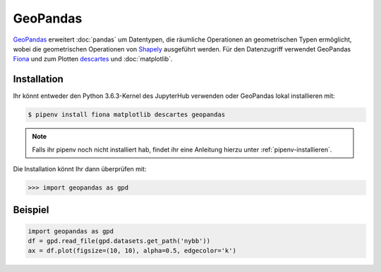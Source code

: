 GeoPandas
=========

`GeoPandas <http://geopandas.org/>`_ erweitert :doc:`pandas` um Datentypen, die
räumliche Operationen an geometrischen Typen ermöglicht, wobei die geometrischen
Operationen von `Shapely <https://shapely.readthedocs.io/>`_ ausgeführt werden.
Für den Datenzugriff verwendet GeoPandas `Fiona
<https://fiona.readthedocs.io/>`_ und zum Plotten `descartes
<https://pypi.python.org/pypi/descartes>`_ und :doc:`matplotlib`.

Installation
------------

Ihr könnt entweder den Python 3.6.3-Kernel des JupyterHub verwenden oder
GeoPandas lokal installieren mit:

.. code-block:: console

    $ pipenv install fiona matplotlib descartes geopandas

.. note::
    Falls ihr pipenv noch nicht installiert hab, findet ihr eine Anleitung
    hierzu unter :ref:`pipenv-installieren`.

Die Installation könnt Ihr dann überprüfen mit:

.. code-block:: python

    >>> import geopandas as gpd

Beispiel
--------

.. code-block:: python

    import geopandas as gpd
    df = gpd.read_file(gpd.datasets.get_path('nybb'))
    ax = df.plot(figsize=(10, 10), alpha=0.5, edgecolor='k')

.. seealso::
   - `Docs <http://geopandas.org/>`_
   - `Gallery <http://geopandas.org/gallery/index.html>`_
   - `GeoPandas Introduction
     <https://geohackweek.github.io/vector/04-geopandas-intro/>`_

